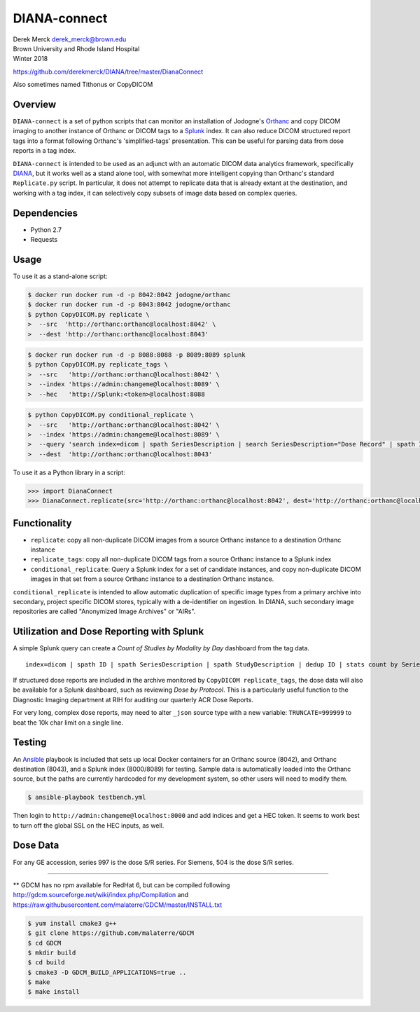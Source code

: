 DIANA-connect
=============

| Derek Merck derek_merck@brown.edu
| Brown University and Rhode Island Hospital
| Winter 2018

https://github.com/derekmerck/DIANA/tree/master/DianaConnect

Also sometimes named Tithonus or CopyDICOM

Overview
--------

``DIANA-connect`` is a set of python scripts that can monitor an
installation of Jodogne's `Orthanc <https://orthanc.chu.ulg.ac.be>`__
and copy DICOM imaging to another instance of Orthanc or DICOM tags to a
`Splunk <https://www.splunk.com>`__ index. It can also reduce DICOM
structured report tags into a format following Orthanc's
'simplified-tags' presentation. This can be useful for parsing data from
dose reports in a tag index.

``DIANA-connect`` is intended to be used as an adjunct with an automatic
DICOM data analytics framework, specifically
`DIANA <https://github.com/derekmerck/DIANA>`__, but it works well as a
stand alone tool, with somewhat more intelligent copying than Orthanc's
standard ``Replicate.py`` script. In particular, it does not attempt to
replicate data that is already extant at the destination, and working
with a tag index, it can selectively copy subsets of image data based on
complex queries.

Dependencies
------------

-  Python 2.7
-  Requests

Usage
-----

To use it as a stand-alone script:

.. code:: bash

    $ docker run docker run -d -p 8042:8042 jodogne/orthanc
    $ docker run docker run -d -p 8043:8042 jodogne/orthanc
    $ python CopyDICOM.py replicate \
    >  --src  'http://orthanc:orthanc@localhost:8042' \
    >  --dest 'http://orthanc:orthanc@localhost:8043'

.. code:: bash

    $ docker run docker run -d -p 8088:8088 -p 8089:8089 splunk
    $ python CopyDICOM.py replicate_tags \
    >  --src   'http://orthanc:orthanc@localhost:8042' \
    >  --index 'https://admin:changeme@localhost:8089' \
    >  --hec   'http://Splunk:<token>@localhost:8088

.. code:: bash

    $ python CopyDICOM.py conditional_replicate \
    >  --src   'http://orthanc:orthanc@localhost:8042' \
    >  --index 'https://admin:changeme@localhost:8089' \
    >  --query 'search index=dicom | spath SeriesDescription | search SeriesDescription="Dose Record" | spath ID | table ID' \ 
    >  --dest  'http://orthanc:orthanc@localhost:8043'

To use it as a Python library in a script:

.. code:: python

    >>> import DianaConnect
    >>> DianaConnect.replicate(src='http://orthanc:orthanc@localhost:8042', dest='http://orthanc:orthanc@localhost:8043')

Functionality
-------------

-  ``replicate``: copy all non-duplicate DICOM images from a source
   Orthanc instance to a destination Orthanc instance
-  ``replicate_tags``: copy all non-duplicate DICOM tags from a source
   Orthanc instance to a Splunk index
-  ``conditional_replicate``: Query a Splunk index for a set of
   candidate instances, and copy non-duplicate DICOM images in that set
   from a source Orthanc instance to a destination Orthanc instance.

``conditional_replicate`` is intended to allow automatic duplication of
specific image types from a primary archive into secondary, project
specific DICOM stores, typically with a de-identifier on ingestion. In
DIANA, such secondary image repositories are called "Anonymized Image
Archives" or "AIRs".

Utilization and Dose Reporting with Splunk
------------------------------------------

A simple Splunk query can create a *Count of Studies by Modality by Day*
dashboard from the tag data.

::

    index=dicom | spath ID | spath SeriesDescription | spath StudyDescription | dedup ID | stats count by SeriesDescription StudyDescription

If structured dose reports are included in the archive monitored by
``CopyDICOM replicate_tags``, the dose data will also be available for a
Splunk dashboard, such as reviewing *Dose by Protocol*. This is a
particularly useful function to the Diagnostic Imaging department at RIH
for auditing our quarterly ACR Dose Reports.

For very long, complex dose reports, may need to alter ``_json`` source
type with a new variable: ``TRUNCATE=999999`` to beat the 10k char limit
on a single line.

Testing
-------

An `Ansible <https://github.com/ansible/ansible>`__ playbook is included
that sets up local Docker containers for an Orthanc source (8042), and
Orthanc destination (8043), and a Splunk index (8000/8089) for testing.
Sample data is automatically loaded into the Orthanc source, but the
paths are currently hardcoded for my development system, so other users
will need to modify them.

.. code:: bash

    $ ansible-playbook testbench.yml 

Then login to ``http://admin:changeme@localhost:8000`` and add indices
and get a HEC token. It seems to work best to turn off the global SSL on
the HEC inputs, as well.

Dose Data
---------

For any GE accession, series 997 is the dose S/R series. For Siemens,
504 is the dose S/R series.

--------------

\*\* GDCM has no rpm available for RedHat 6, but can be compiled
following http://gdcm.sourceforge.net/wiki/index.php/Compilation and
https://raw.githubusercontent.com/malaterre/GDCM/master/INSTALL.txt

.. code:: bash

    $ yum install cmake3 g++
    $ git clone https://github.com/malaterre/GDCM
    $ cd GDCM
    $ mkdir build
    $ cd build
    $ cmake3 -D GDCM_BUILD_APPLICATIONS=true ..
    $ make
    $ make install
